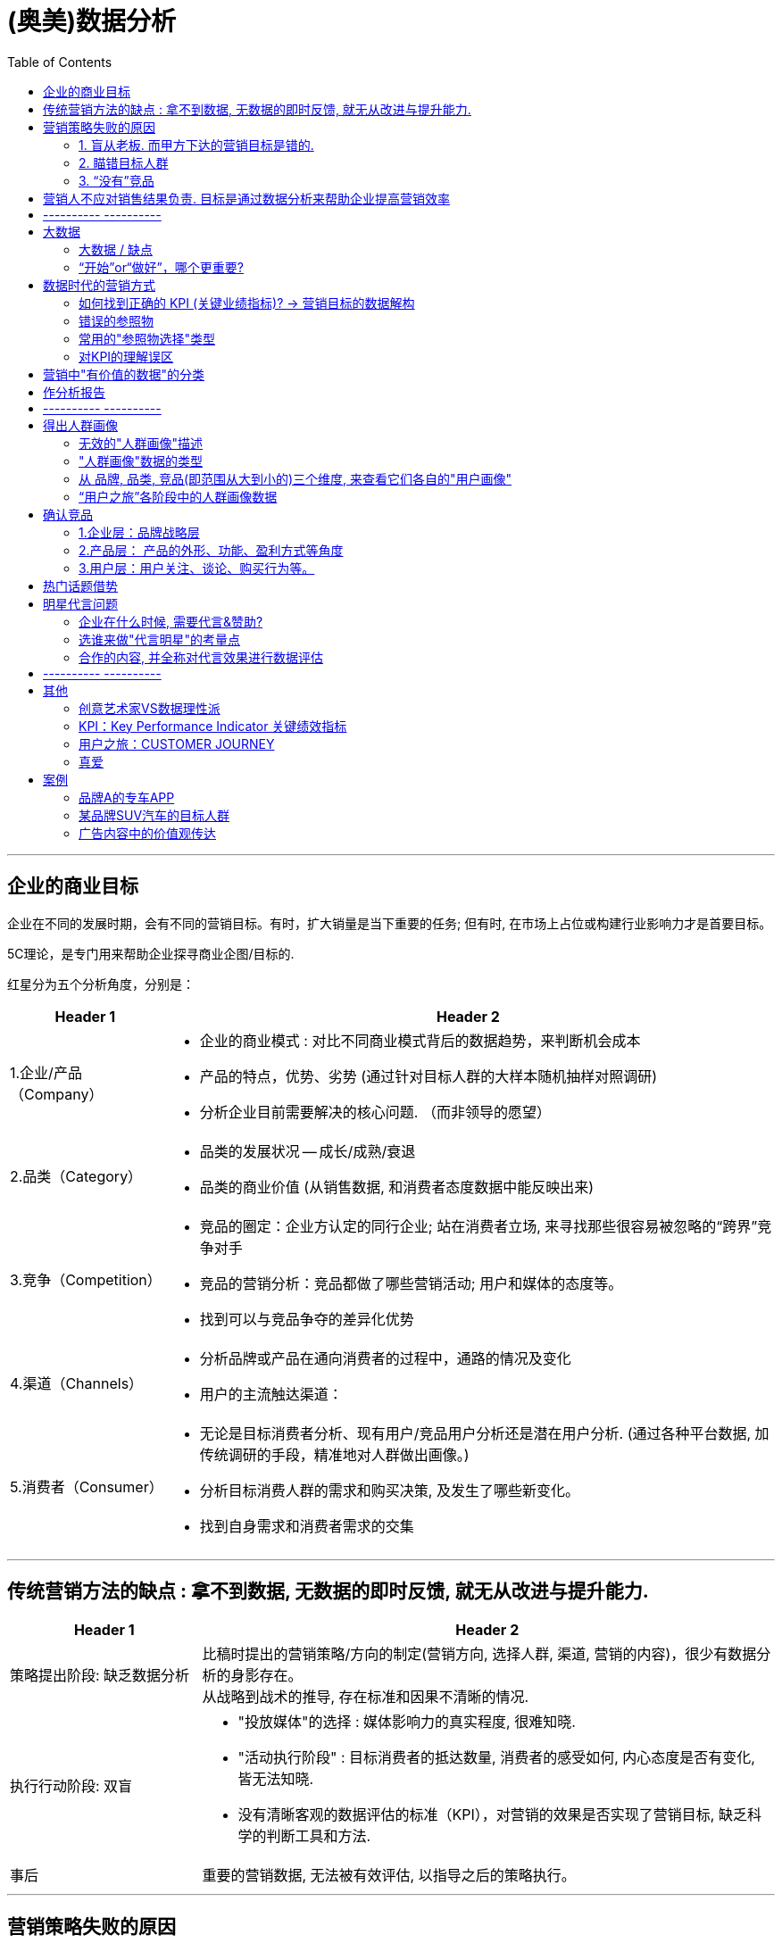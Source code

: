 
= (奥美)数据分析
:toc:

---

== 企业的商业目标

企业在不同的发展时期，会有不同的营销目标。有时，扩大销量是当下重要的任务; 但有时, 在市场上占位或构建行业影响力才是首要目标。

5C理论，是专门用来帮助企业探寻商业企图/目标的.

红星分为五个分析角度，分别是：

[cols="1,4a"]
|===
|Header 1 |Header 2

|1.企业/产品（Company）
|- 企业的商业模式 : 对比不同商业模式背后的数据趋势，来判断机会成本
- 产品的特点，优势、劣势 (通过针对目标人群的大样本随机抽样对照调研)
- 分析企业目前需要解决的核心问题. （而非领导的愿望）

|2.品类（Category）
|- 品类的发展状况 -- 成长/成熟/衰退
- 品类的商业价值 (从销售数据, 和消费者态度数据中能反映出来)


|3.竞争（Competition）
|- 竞品的圈定：企业方认定的同行企业;
站在消费者立场, 来寻找那些很容易被忽略的“跨界”竞争对手
- 竞品的营销分析：竞品都做了哪些营销活动; 用户和媒体的态度等。
- 找到可以与竞品争夺的差异化优势

|4.渠道（Channels）
|- 分析品牌或产品在通向消费者的过程中，通路的情况及变化 +
- 用户的主流触达渠道：


|5.消费者（Consumer）
|- 无论是目标消费者分析、现有用户/竞品用户分析还是潜在用户分析. (通过各种平台数据, 加传统调研的手段，精准地对人群做出画像。)
- 分析目标消费人群的需求和购买决策, 及发生了哪些新变化。
- 找到自身需求和消费者需求的交集

|===






---


== 传统营销方法的缺点 : 拿不到数据, 无数据的即时反馈, 就无从改进与提升能力.

[cols="1,3a"]
|===
|Header 1 |Header 2

|策略提出阶段: 缺乏数据分析
|
比稿时提出的营销策略/方向的制定(营销方向, 选择人群, 渠道, 营销的内容)，很少有数据分析的身影存在。 +
从战略到战术的推导, 存在标准和因果不清晰的情况.

|执行行动阶段: 双盲
|- "投放媒体"的选择 : 媒体影响力的真实程度, 很难知晓.
- "活动执行阶段" : 目标消费者的抵达数量, 消费者的感受如何, 内心态度是否有变化, 皆无法知晓.
- 没有清晰客观的数据评估的标准（KPI），对营销的效果是否实现了营销目标, 缺乏科学的判断工具和方法.

|事后
|重要的营销数据, 无法被有效评估, 以指导之后的策略执行。

|===

---


== 营销策略失败的原因

==== 1. 盲从老板.  而甲方下达的营销目标是错的.

老板们下达的营销目标其实经常不对。

心理学中有一副图片 <一只青蛙和一匹马>。图片到底画了什么？站在甲方老板的角度看到的那只“青蛙”; 而在消费者眼中看，也许根本不是青蛙，而是“马”。

为什么很多甲方老板觉得“完美”的推广计划，消费者却根本不买账呢？因为后者其实看不到甲方想表达的内容，只能站在自己的角度理解，而理解的结果往往是——并不觉得你说的内容有吸引力。

**因此，买卖双方视角的"交集部分"(C=A∩B)才是大家都有兴趣的. **虽然站在交集C的视角下，照片究竟在说什么，答案可能既不是青蛙也不是马，但这**个答案却能够保证双赢。**

在营销问题上，满足客户的一切要求，并不是专业分析师的表现。

客户无法明确正确的营销目标/问题是正常的，所以帮助其明确是我们的责任。

对于分析, 不要先入为主地预设答案. 坦然积极地面对“出错”。如果对待数据的态度主观武断，个人的时间精力，其实都花在了没有意义的分析上。个人也不会成长。



---

==== 2. 瞄错目标人群

更多的情况是，企业的目标受众人群是“小”. "精准"比"覆盖面广"更重要。

很多人之所以认为“目标人群”越多越好，是这么想的：目标人口数量越多，可以“买我东西”的人就越多。但这种推论遗漏了一个逻辑：虽然买东西的人数上升了，但每个人可以买的商品种类, 上升得更快。



[cols="1,5a"]
|===
|圈子越小的有利点 |Header 2

|营销费用浪费得越少.
|- 如果针对全国人做推广，营销费用再多，花起来也如同在一片汪洋大海中撒了一把“鱼食”。一把鱼食怎么可能捕获整个大海的鱼群呢？

- 对于新品牌来说更是如此。人们面对新品牌, 新产品, 会先观望一阵子。如果想反复影响他们，以便提升好感，企业却发现自己已经没有钱了。因为一开始盘子铺得太大，导致营销费用后继无力。

- 如果只针对一个特定的人群做定向推广。人数虽少，但同样的钱却可以反复影响他们。推广费的"投入产出"的有效性更高。

|更容易量身定做
|在当前这个追求个性和差异化的时代，“每一个人都适用的产品”的命运，往往是“每一个人都不想用”，因为觉得与己无关。只有那些“专门为某一类人设计的产品”，才会产生归属感和忠诚度。

|更容易精准来找营销渠道
|如果企业的目标消费人群是全部国人，要如何选择传播渠道呢？相当广泛! 但企业的营销费用是有限的.
|===

---

==== 3. “没有”竞品

竞品分析的目的，是为了找到最“正确”的方法, 去同最“正确”的竞争对手, 争抢目标消费人群。(先在茫茫人海中, 找对敌人, 再来打击敌人)


---

== 营销人不应对销售结果负责. 目标是通过数据分析来帮助企业提高营销效率

既然营销的终极指向都是为了销售，为何这么多年来，公关人却从不用为销售负责呢？

因为:


[cols="1,5a"]
|===
|原因 |Header 2

|购买流程的规律上
|品牌的建立实在是一个太漫长的过程。而在影响力和销量之间，并非一个简单粗暴的因果关系，尤其对于耐用消费品(购买次数少，消费者决策慎重。如家具、汽车等) 来说更是如此。

**消费者购买某产品, 必定要通过"用户之旅"的全过程.  好的推广只是条件之一，并且它只位于决策链的最前端。因此，让负责最前端内容推广的公关人, 直接承诺最后一个环节的销售，这是不公平的**, 并强人所难.

|甲方原因
|如果营销人应该对最终的销量负责，那么需要一个前提条件 —— 大权独揽. 即, “决定最终销量”的所有重要环节, 都应该由营销人负责。很明显, 营销人手里拿不到这个权力. 甲方也不会给. 否则让产品设计团队情何以堪，让销售渠道团队情何以堪，让甲方的市场及公关团队情何以堪？这些团队做的事, 同样能影响最终销量。

|消费者一方原因
|有时消费者不购买产品, 并不是推广的问题，而是其他原因: 比如, 支付系统出错不成功; 缺货等.
|===

*让生态链中的一分子(营销人)为全部结果(最终销售额)买单，合理吗?!*


---

==  ---------- ----------



---


== 大数据

Big Data is like Teenage Sex： +
Everyone talks about it， +
Nobody really knows how to do it， +
Everyone thinks everyone else is doing it， +
So everyone claims they are doing it...

大数据就像十几岁少年眼中的性行为， +
每个人都在谈论它，但没人真正知道怎么做。 +
每个人都以为除了自己之外每个人都在使用它， +
所以每个人都装作自己很了解它……

---


==== 大数据 / 缺点

- 能帮助制作方了解用户的过往内容偏好。*但是用户曾经喜欢, 不代表未来也会喜欢*, 人们未来的口味太难预估。

- *数据无法完全代替创意.* 一部电视剧的走红，关乎导演、演员，有创意有深度的故事, 与讲述故事的手法，但市场本身充满了偶然性，并非数据能够算出。

- **数据是死的，通过数据得出什么洞见要靠人。**同样的数据，不同的人可能会得出完全不同的结论。数据背后的价值能否被挖掘，以及能挖掘出多少，有很大的不确定性。

- 大数据**非常不擅长还原用户的态度**. 只能通过问卷调查来直接询问用户的态度.
.. 假设目标人群是在A台看到推广信息后，跳转至B平台下单. 用户的内心发生了怎样的转变？背后的购买选择是如何下的？流失的人为什么流失？两个平台的用户，之间有什么不同…… 很多对营销效果重要的信息, 依然不得而知。
.. 有几乎半数的答题者并没有选择我们提供的选项，而是手动填写了一个原因：专车不能开发票.

因此, 大数据和传统的问卷调研, 不是替代关系，而是相互补充关系。

---

==== “开始”or“做好”，哪个更重要?

1.不用完全准备好，先开始

**由于营销环境一直在持续不停地向前发展变化, 因此想要"理论做到完美才能开始实操”是非常不现实的事，因为环境总在变。**不管三七二十一先开始做，然后不断地通过效果反馈, 来优化数据营销的理论和算法，追求向最优无限趋近，才是最有效的做法。

2.小发现也有价值

奥美公关数据部刚刚成立的时候，说是一个部门，其实只有我一个人。我开始整理和分析市面上的热门营销事件，然后做成研究报告. 现在再回顾几年前做的报告，会觉得分析得太浅，使用的分析工具和算法也太过初级。
但在大的洞见产生之前，必然要先经历很多很多个小的洞见。况且，小洞见也有价值。

社交平台的日常运维是一件慢工出细活的工程，效果的发生都不会是一蹴而就的。每周的报告虽然做得很大部头，但提出的建议通常都非常的“鸡零狗碎”。

---

== 数据时代的营销方式

Holmes Report 2016年全球传播报告 : 在营销领域的四大技能是 : 1.策略,  2.数据分析, 3.沟通, 4.文案。

用户之旅的各个环节中, 越来越多的数据可以被获取和分析。


image:img_readBook/奥美数据分析_01.png[]


[cols="1,2a"]
|===
|Header 1 |Header 2

|确定营销方向阶段
|- 营销人将客户的商业目标, “翻译”成更科学的营销目标，双方达成共识.
- 将营销目标, 进行数据解构, 将营销目标拆解为可被有效评估的数据维度。 (变成 KPI 参数)
- 进行目标消费人群的调研，圈定合理的消费人群, 并进行数据画像.
- 再制订营销计划

|制订营销策略阶段
|- 为了事后能有对比判断和评估, 要收集和整理定制化的参照数据. 参照数据是指相关的行业数据、营销平台数据, 及竞争对手的数据，以避免未来企业只能自己同自己的数据作比较，而无法获知在行业中的地位变化。
- 如果不存在行业通用评估标准, 就自己跟自己比, 跟对手比.
- 根据参照参数, 来优化KPI


|营销执行阶段
|- 数据监测 : 品牌数据、产品数据、活动数据、舆情数据.
- 观察数据在“用户之旅”过程中是如何流动的，并针对表现不佳的数据深入挖掘背后的原因。
- 通过实时数据的反馈，对效果不佳的投放行为进行止损，对下一阶段的营销内容、推广方式等, 给出优化建议，甚至对整体的投放人群、投放平台、投放节奏, 和营销费用的分配等, 进行合理的优化，甚至是营销计划, 以提高营销效率。整个模式会成为一个闭环.


|事后复盘
|- KPI评估结果
- 营销推广过程中发现的问题和建议
- 为下一个阶段的营销方向, 提出准确的建议。
- 随着数据的不断累积和优化，营销人将越来越熟悉这个品牌/产品，不再是一个单纯的执行方，而逐渐变成了甲方的合作伙伴。

|===

---

==== 如何找到正确的 KPI (关键业绩指标)? -> 营销目标的数据解构

目标的达成, 由达成"关键业绩指标"来证明。KPI必须事先同客户达成共识.

案例 : 营销目标: 提升“ZTV”在粉丝中的公信力。

[cols ="1,4a"]
|===
|步骤 |Header 2

|确定定义
|- 什么叫公信力？
- “ZTV”客户自己希望展现的公信力是什么样子的？

|分解
|- 在哪个平台上来测量? 在该平台上(比如微博)的高公信力，呈现怎样的特点？
- 每个社交平台都有个性化特点，这意味着它们也有各自个性化的数据。
- 哪些数据指标是可以被量化评估的?
- 哪些KPI指标是无法被评估, 但却可以被有效跟踪的？

|
|高公信力，比如可以拆解为：

1. 内容本身 +
- 内容曝光量
- 转发数量
- 转发层级
- 内容在平台上的生存时长
- 对内容中的价值观, 网民的支持态度
2. 粉丝面 +
- 新增粉丝的质量
- 粉丝中是业内著名的高公信力账号的, 有多少?
- 调研粉丝心中最有公信力的微博账号，账号的无提示提及率
3. 圈层影响力 +
- 账号与多少业内高公信力账号彼此关注, 并且经常互动.
- 账号参与了多少社会热点话题的讨论，输出了观点，并被认可.
- 有多少社会热点话题是由“ZTV”率先引发的.

|===

---

==== 错误的参照物

在美国和西班牙交战期间，美国海军的征兵广告是 : 美国海军的死亡率是9‰，而同时期纽约居民的死亡率是16‰，因此“来参军吧，参军更安全！"

显然, 这是错误的对比. 9‰和16‰这两个数据并不存
在可对比性：当兵人都是年轻小伙，死亡形式一般只是战死。纽约居民却是各个年龄层和身份的人都有, 死亡原因也多种多样(疾病, 非命, 自杀, 寿终等)

所有, 寻找参照物进行对比, 必须遵守条件:

[cols="1,4a"]
|===
|Header 1 |Header 2

|人群样本的组成一致
|- 针对小学生的调研数据, 就不能同针对年轻白领的数据来对比；
- 某品牌19-24岁的用户数据, 就不能同竞品的16-22岁用户数据相比。

|数据来源一致
|- 微博平台的数据趋势, 不能跟百度平台的趋势对比

|时间区间一致
|- 某品牌的"年度"曝光量, 不能同竞品的"季度"曝光量对比

|计算方法一致
|- 某品牌500万预算下的活动曝光，不能同竞品3000万预算下的活动曝光对比；
- 某品牌的活动页面的PV（Page View 页面浏览量或点击量. 用户每1次对网站中的每个网页访问均被记录1次。用户对同一页面的多次访问，访问量累计）, 不能同竞品活动页面的UV（Unique visitor 独立访客, 即访问您网站的一台电脑客户端为一个访客）对比
|===

---

==== 常用的"参照物选择"类型

[cols="2a,3a"]
|===
|参照物 |Header 2

|- 企业历史数据
|

|- 核心竞品数据
|

|- 同一推广平台上、同一类型内容的某个数据指标的"均数"
|如, 某企业在豆瓣上做同城活动，可以以同行业其他品牌, 在豆瓣上做同城活动的相关数据的"均数", 作为参照物.

|- 基于同一个活动的相关品牌数据
|如, 在同一个赞助项目中，将其他同级别赞助品牌的相关数据, 作为参照物。

|===

---

==== 对KPI的理解误区


[cols ="1,3a"]
|===
|误区 |真相

|误区: 所有的营销目标都应该是可被准确测量和指标化的。并且，KPI是非常具体的数字，如35%，而不能是“10%～30%”。
|- 一个新领域在诞生伊始，是没有参照标准的。只有前人做过，后人才能根据前人的历史数据找到相对标准。
.. 某一些商业目标，在项目开始时，是难以制定一个准确的数据目标的。例如, 当一个新行业刚开始出现时，企业的商业目标是“教育市场，令大家接受这个新事物，并使用我的产品/服务”。但是，这样的一个目标，要做到怎样的数据才算实现了呢？是10%的中国人听说过这个品类？还是10万人使用了我的产品/服务？
.. 电动汽车刚刚问世的时候，特斯拉要怎么设定KPI？这个市场的教育周期、环境的成熟程度、价格的接受度、用户的心理变化……太多的变量，没人可以做出一个精确的评估标准。更不要提参照物的问题了。

- 就算不是新兴领域，很多指标也无法提前预设。
.. 提升粉丝好感度。但是好感度要提升百分之几才算合格？

因此, 有时将KPI的数字设为一个区间, 而不是一个具体的数字，反而更加科学。

|误区：KPI设定好后就不能变。 +
并认为, 如果不这样做,  岂不是只要营销做得不好，改改KPI就完了吗？
|- 正是因为KPI只不过是提前"主观预设"的目标，因此在之后的真正执行过程中，常常需要逐步调整方向的。(摸着石头过河, 根据问题反馈来调整路线)
- 粉丝好感度的提高, 还表现在了其他的行动上。这种情况，在面对新市场、新平台、新项目、新目标的时候会更加频繁地出现。

|误区：认为只要设定的KPI达到了，任务就完成了，营销工作就做好了。
| - 陷入“为了数据而数据” 中，反而忘了初心应该是实现营销的目标。
- 为了达成曝光的KPI，账号每天发布了30条内容。曝光总量是上去了，但其实内容和口碑却越做越差了。

|===

---

== 营销中"有价值的数据"的分类

分为三类：商业数据、广告数据、舆情数据。

[cols="1,3a"]
|===
|Header 1 |Header 2

|商业数据 (由企业直接触发)
|所有同销售相关的数据.

- 官网, 天猫店等的销售数据, 购买人群数据
- 行业、竞品的相关销售数据, 及购买人群数据。

|广告数据 (由企业直接触发)
|- 所有软硬广告的数据，如电商平台内部广告、搜索引擎广告、传统媒体广告、自媒体广告、线下媒体广告等.
- 相应投放人群的数据

|舆情数据 / 消费者的反馈 (由营销行为间接触发)
|- 产生&促发"传播行为"的数据.
- 相关社会热点数据
- 各平台上的声量数据. 讨论人群的数据。
|===

事实上, 日常接触最多的数据, 既不是大数据, 也不是调研数据，而只是一些碎片化的数据，它们最多也只能称为“大量的数据”。其中还有很多假数据(数据造假).


---


== 作分析报告

- 要清楚你做这个报告的目的是什么. 为什么要汇报这个，目的是什么？想得到什么样的资源支持？是为了展示阶段性的工作成果，还是为了讨论具体问题？

- 报告必须有有价值的见解产生。

- 如果只凭本能和天分随意说话，是很难避免逻辑错误的。有价值的观点背后一定经过大量的、系统的信息处理，单纯的简单信息罗列, 不可能成就一名优秀的演讲者。


---

==  ---------- ----------

---

== 得出人群画像

==== 无效的"人群画像"描述

1.拍脑门型

这种画像主要出自企业负责人基于自身产品特点和市场状况的“直觉判断”。
特点是：简单粗暴，一行说完。 +
如, 男性，中国一线城市，20—25岁，月收入2000—5000元。

2.类型二：人物传记型

通常操作方法是这样的：找十几个到几十个典型目标用户，一对一的做采访，详细了解对方的年龄、性别、爱好等等信息，然后从这些人中，找出几个典型中的典型，详细地对他们的生活做一个白描。

3.类型三：“事无巨细”型

花重金请教第三方的专业人士，先尽量全面地收集数据信息，并分了很多维度.

image:img_readBook/奥美数据分析_02.png[]

最后做出的人群画像报告甚至超过了100页PPT。所以叫“事无巨细”型。但是，
面对这样复杂的一个报告，企业依然会一筹莫展：然后呢？我应该怎么做？

"人群画像"的目的, 必须为品牌找到正确的目标人群，并了解正确影响人群的方式方法。

---

==== "人群画像"数据的类型

[cols="1,4a"]
|===
|Header 1 |Header 2

|元数据（属性数据）
| - 是指可以定义人群数据的数据.
- 比如：性别、年龄、地域分布、婚姻状况、学历、所在行业、职业角色、职位层级、收入水平、住房情况、购车情况等。
- 元数据的特点是：稳定度强，不改变或改变缓慢

|行为数据
|- 指特定人群可被记录的"行为痕迹"数据.
- 比如：媒体接触行为、页面停留时间、社交行为、打车行为、购买行为、收藏行为、社交账号关注行为、APP下载行为、健身频次、用餐行为、作息状况、观影行为、特定行为的完成度、特定行为的频次等。

|态度数据
|- 指特定人群对特定现象或品牌的态度、人群自身的消费态度、价值观、人生观、事业观等数据.
- 比如购买动机、商品满意度、品牌识别度、品牌忠诚度、口味偏好、交友观念、压力状况、话题偏好、兴趣爱好、消费观念、价值观、事业观、世界观等。
- "态度数据"能帮助营销人更好地理解"行为数据"背后的产生心理原因。
- 态度和行为常常不会同时发生，而是有一个不可控的延时。
- *众多效果不好的“人群画像”，背后有着一个普遍的共性 -- 对“态度数据”的重视不够。* 态度数据常常被混乱地摆放在很多不同的数据分类中，没有被区别对待和重点分析。但事实上，态度数据才是帮助营销人做判断的重要数据。

|===

---

==== 从 品牌, 品类, 竞品(即范围从大到小的)三个维度, 来查看它们各自的"用户画像"

image:img_readBook/奥美数据分析_03.png[]

[cols="1,5a"]
|===
|Header 1 |用户画像

|品牌
|

|品类
|

|竞品
|- 没有使用我产品的人们在用谁的产品？
- 竞品的用户是什么样的？
- 为什么选择这个产品而不是我的产品？
- 对比"品牌用户"及"竞品用户"的态度数据，探寻中间的差别和背后的原因。更重要的是，找寻如何能将竞品用户, 转化为自己品牌用户的机会点。
|===

---

==== “用户之旅”各阶段中的人群画像数据

image:img_readBook/奥美数据分析_04.png[]

具体的做法是，对于品牌、品类、竞品这三个维度，分别做一个15个维度的数据分类.

"元数据"和"行为数据"只是在识别人群; 只有"态度数据"能够解释背后的动机，了解大家的需求和不满。

综合三套“用户之旅”，我们就可以做出一个严谨和有洞见的人群画像了。

按照这个方法做事，以前那种直接将工作扔给第三方数据分析机构的甩手掌柜式的日子, 就不会再有了。你需要亲自劳心劳力地去分析和挑选数据维度，然后同数据公司一起进行数据的收集、整理和分析工作。


---

== 确认竞品

"寻找竞品"的方法: 从以下三个层面进行系统的分类

image:img_readBook/奥美数据分析_05.png[]

==== 1.企业层：品牌战略层

---

==== 2.产品层： 产品的外形、功能、盈利方式等角度

- 查找同产品x在产品单价、技术功能、月成交量等维度, 在同一个数据区间的其他品牌产品, 这样一经处理后，竞品的列表一下就被缩小了很多。

image:img_readBook/奥美数据分析_06.png[]



- 然后，在这个列表的基础上，进一步分析电商平台搜索引擎的关键词的搜索指数、点击指数、成交指数（分别指关键词的搜索量、点击量，及由搜索带来的成交量，并分别进行指数化处理）等数据，进一步缩小列表。

---

==== 3.用户层：用户关注、谈论、购买行为等。

1.用户搜索的数据 : 用户搜索行为高关联度产品.

image:img_readBook/奥美数据分析_07.png[]

上图是, 某国外的牙膏品牌计划进军中国市场, 该品牌购买了百度搜索半年内同牙膏相关的关键词.

- （关联度越高距离越近）。从相对距离看，可以将牙膏行业主要划分为三大阵营，即实线圈及圈内的牙膏品牌。
- 实线圈里出现的牙膏品牌词，因为相关度最高，各为彼此的核心竞品。
- 还有一些品牌（灰色）散落在三大阵营之外，这些品牌并没有高搜索关联度的竞品。
- *我们能一目了然地看出牙膏市场的阵营、用户对不同品牌的关注点，及不同品牌主要能解决的功能问题。同一个阵营中的品牌一般都擅长解决同样的功能问题。* 因此，对于该国外品牌来说，*从功能出发，可以直接从图中找到未来会遭遇的竞争对手。*
- 在右下角的虚线圈, 有一个被用户经常搜索的需求——防治口腔疾病，*这个需求的周围并没有品牌出现。* 即——防治口腔疾病是用户非常希望用牙膏解决的疾病之一，但是目前并没有品牌在这个问题上解决的很好。

2.用户在"社交平台"上, 对品牌讨论的数据.

其中有两个重要维度, 能帮助企业寻找竞品:

- (1) "用户谈论声量"相似的产品 : 在某一个时间区
间内，总体声量在同一个数量区间的产品。

- (2) "品牌社交平台影响力"相似的产品. +
不同的社交平台由于特点不同，影响力的表现形式也不同，因此评估标准也不同. +
**在同一套评估标准下，**营销人在特定的社交平台上，为目标品牌/产品找到影响力相似的竞品。 +
比如, 微博是 : 账号的整体声量、粉丝规模、互动质量、活跃度、活跃粉丝率等。 +
豆瓣则是: 内容的质量、深度，以及用户的匹配度等。

3.用户在"电商平台"上, 留下的数据.

- 即: 1.用户对产品的评论数据, 2.产品的评分数据, 3.用户流失数据.

- “用户流失数据”是另一个有效找寻竞品的渠道。当数据量足够大，用户流失的方向就是“竞品”。


---


== 热门话题借势

- 目的 : 借势热门话题，来展现自己品牌的特质. 如今越来越多的品牌走出了自身品类的“一亩三
分地”，热闹地参与进很多看似与己无关的话题中。

- 借势：企业及时地抓住广受关注的社会新闻、事件以及人物的明星效应等，结合企业或产品在传播上欲达到之目的而展开的一系列相关活动。


- 通过数据帮助企业找到跨界的热门话题，主要关键点有以下几个：
.. 第一，挖掘目标人群的"话题类型"偏好；
.. 第二，根据话题类型偏好，实时监测相关的"社会热门话题"；
.. 第三，结合品牌/产品特点, 及热门话题的内容，进行内容创作和推广。
.. 总之, *即: 目标消费者喜欢什么话题, 我商家就利用什么话题.*

---

== 明星代言问题

====  企业在什么时候, 需要代言&赞助?

1. 一个新品牌"建立伊始"，或者品牌急需快速建立起市场知名度，提升影响力，并在目标消费人群中建立正确的形象。

2. 当企业需要"战略转型"，或者开辟了新的产品线（品类），于是需要针对全新的人群进行营销时。 +
.. 2003年，中国移动推出主打年轻人的动感地带（M-Zone），就选择了周杰伦代言。“我的地盘，听我的”广告语如同为周杰伦量身定做一般。

3. 企业需要大举拓展业务的地域版图，比如开拓海外市场。签下一名在目标市场有高影响力的明星.

.. 可口可乐公司连续多年赞助奥运会。
赞助这类国际化热门赛事，虽然付出的资金多，但却可以迅速拓展品牌的地域影响力，令广大的国外消费人群迅速了解该品牌。如果计算赞助赛事的“千人到达成本”或“千人到达率”，会发现比起企业直接在国外设置多个分公司来按部就地做推广，投入产出比要合适多了。不少企业就是通过赞助国际化赛事来“走出国门”的.


4. 特别普遍的情况是——为了促进销售. +
为什么比起耐用消费类品牌，快消类品牌更喜欢请明星做代言，或进行赞助? 因为快消品的单价低廉，消费者购买时不会如耐用消费品一样慎重的对比和选择，就看哪个品牌有印象就购买(“冲动型”购买). (耐用品更愿意用实力派明星代言).

5. 战略目的.
.. 梅赛德斯奔驰与中国国家大剧院达成战略合作伙伴关系，其品牌不但持续出现在国家大剧院的场馆里、票根处、院刊杂志等处，还成为国家大剧院的专用接待用车。场馆虽然是固定的，但是每天进出的人群却常换常新，并且都是爱听剧、看剧，具备一定消费实力的中高端消费人群。 +
在这些常规的诉求背后，奔驰其实还有更重要的目的，*这次赞助，是一次针对其竞品宝马的防御性的占位行为。 由于针对高端人士的优秀宣传阵地十分有限，如果奔驰不赞助，其竞争对手宝马就一定会赞助。虽然国家大剧院, 对奔驰的自身的边际效应并不高，但却对宝马的边际效应非常高。所以奔驰一定要"卡位".*


---

==== 选谁来做"代言明星"的考量点

- 企业的目标消费人群, 和明星能影响的人群(粉丝), 是不是同一群人? +
.. 有的老板会因为自己钟爱某个明星，就选他。这样选出来的明星，对于品牌的意义，真的跟随机掷骰子差不多。

- 明星自身带有的风险(不要广告主没吃着鱼, 还惹得一身腥) : 需要针对该明星跟代言有关的历史声量进行分析。例如：探查明星是否代言过同类竞品、明星历史代言的效果如何、是否曾有负面代言事件产生等等。

- 必须做目标代言人的声量分析，看一看受众在提起这个明星时, 高关联度的词或者态度是什么? +
.. 任静和付笛声代言的女性卫生产品多年, 他们再去代言牛奶, 就会造成“每次喝这个牛奶的时候，都感觉怪怪的。因为常常会想起他们代言的那支卫生产品洗洗更健康的广告……”


- 一些企业喜欢从明星身上找关联度。比如如果给一个十分轻薄的笔记本电脑找代言人，就去找那些身材非常瘦的纸片明星。但有时候, 这些关联除了企业自己知道外，便没有人知道了。消费者通过短短的电视广告或平面广告，根本无从知道企业背后那些弯弯绕的想法。

---

==== 合作的内容, 并全称对代言效果进行数据评估

传统的“3+2策略”: 包括三项内容：拍广告片、出席新闻发布会及拍摄平面广告（如果合约谈得好，还会增加一些额外的合作，比如发布一定数量的微博等），代言合同一般是两年一签。故此叫作“3+2”。

但这传统的方式已经落伍了.

什么样的合作模式，选择什么样的触达渠道, 才能最大化的发挥明星的影响力？这需要通过数据分析来判断。

1.前期 : 制定科学的KPI计划。即，明确哪些数据达到什么标准，才能证明目标实现了。 +
*很多企业在设置KPI的时候，十分随意，导致KPI与其营销目标的关联度很差.  这样就算是KPI被实现了，这些数字是否可以支持最初的目标，却未可知。KPI成了一个摆设，最重要的营销目标却常被忘记。*

2.中期: 根据监测的结果，实时调整内容策略(甚至营销方向)。优化提高营销成本的ROI(投资回报率).

案例:

品牌A(科技类)，赞助了某地方台的一档音乐类真人秀节目。本来的计划是，通过借势节目的强大影响力，先解决新品知名度的问题。但该综艺节目遭遇负口碑. 影响力大大低于预期，负面声量也会影响到该新品。我们决定，之前做的计划需全部推翻.

既然影响力范围缩小，那么我们就这一小范围人群加大力度，提高营销比重. 以对同一群人多次影响为重。我们就把推广的重点变成了：深度深。放弃之前对“品牌A赞助该节目”的宣传方向，*转而重点宣传品牌A新产品的“核心功能强大”；寻找节目中同新的传播重点“核心功能强大”高关联度的节目热点，我们将内容的宣传重点调整成了——强大的内心。*

**“强大的内心”是品牌A新产品“核心功能强大”的拟人化表达。**也是该赞助节目当时用户黏性高的主要原因——很多参赛的选手虽然其貌不扬，身居社会底层，多次被周围人轻视，是名不见经传的小人物。但大家之所以还在不断追求梦想，是因为有一颗“强大的内心”。

我们用数据**挖掘出了大众心中公认的具有“强大内心”的几个参赛种子选手。然后结合新品特征和每一个选手的性格和故事，重新设计以“强大内心”为主题的推广海报。**

并寻找相关的社会热点，重新借势.

为了引发大家对于这个话题的参与热情，**我们跨界找到很多同期跟“强大内心”有关的社会性热门话题。**例如：在影视领域，当时的热播电视剧《甄嬛传》的主人公具备“强大的内心”；在体育圈，当时热播的篮球赛的当红球星科比也具备“强大的内心”；在动漫圈，当时的热播动漫剧《名侦探柯南》的主人公也具备“强大的内心”……

关于推广平台：将主要针对微博平台的原计划调整为以微博平台为主，豆瓣、腾讯、人人网等多个平台联动；为了激发大家的讨论热情，我们在文艺青年聚集的豆瓣平台，针对豆友们专门增加了征集“强大内心”主题海报的活动。大量来自豆友们的优质原创海报进入到了我们的内容库。这些内容，在授权后又进入了微博等人群聚集的社交平台，触发了更广泛的影响力。

在过程中，我们原先的想法很简单：帮助品牌A尽量避免受到节目负面的影响，争取不要让两千万赞助费亏得太狠。

3.后期

[cols="1,3a"]
|===
|Header 1 |Header 2

|看过程 : 先不考虑品牌的是否实现了独特推广目标，先仅来评估该营销活动的数据表现.
|- 评估方向包括：项目影响力、用户参与状况、目标人群到达率、品牌回想度等。
.. 项目（关联）影响力：品牌在代言&赞助活动中, 被关联曝光的情况。
.. 目标人群的（关联）到达率 = 广告想要的目标人群 / 所有被传播到的对象人数
.. 用户参与状况：包括关注情况、搜索情况、互动情况、参与时长、传播层级等。
.. 品牌回想度（无提示）：让受众回忆赞助品牌。
+
通过上述数据，营销人就可以进一步计算出 +
CPM(Cost Per Mille 千人成本) 、 +
CPA(Cost Per Action 每行动成本, A可以是注册、互动、下载、下单、购买等) 、 +
CPC(Cost Per Click 点击成本，每产生一次点击所花费的成本) 等数字， +
并与选出的参照数据作比较，得出代言&赞助这一部分的评估结果。

- 不要拿赞助项目(比如整个综艺节目)的整体数据, 都算作对品牌A赞助的提升的成绩。应该只计算品牌A自己被展示或提及的数据。

- 在选择参照标准时，可以根据具体的需求选择以下方向： +
1.同行业/竞品, 类似项目的普遍表现； +
2.所在的推广平台上, 类似项目的普遍表现； +
3.同一个赞助项目/明星合作中的, 其他品牌的普遍表现。



|看结果: 根据品牌预先设定的商业目标和量体KPI的指标，来评估目标的达成状况。
|- 评估方向主要包括以下几个方向:
.. 人群"匹配度"评估 : 比较品牌/产品的新增人群中, 来自于明星代言&赞助项目的人群数量和比例，判断新增人群, 同企业的目标受众人群的匹配程度。

.. 目标内容"接受状况"评估: 评估品牌/产品在推广过程中的核心内容, 被目标受众的认知和接受状况如何。这里既包括品牌希望用户接受的新特质、新形象、新个性，也包括产品希望用户了解的核心功能或特点等。 +
除目标受众的内容接受状况外，还需评估信息接受源是来自明星代言&赞助的比例。

.. 目标人群"行为"评估: 评估目标受众在代言&赞助前后, 针对该品牌/产品会有哪些行为上的改变，包括关注、声援、推荐、购买等。

.. 目标人群"态度"评估: 评估目标受众在代言&赞助前后, 对品牌/产品的认知状况及好感度的改变情况，判断品牌与受众情感关系建立的程度。

.. KPI中的其他关键数据也要做评估。

*市场的竞争格局也可能发生变化，很多新的问题会应运而生。当代言&赞助项目完毕，其实并非一个项目的结束，而更是一个新的时期的开始。* +
往往，在大手笔的代言&赞助结束后，企业的品牌/产品状况会发生很大程度的变化，消费的主体人群发生了变化，品牌/产品在人群中的知名度、好感度、忠诚度等也都大不一样。

|===












---

==  ---------- ----------


---

== 其他

==== 创意艺术家VS数据理性派

- 数据部解决的，是“yes or no”的问题；创意部解决的，则是“good or better”的问题。

- 幸运的是，评估一个分析师的工作时，不是用审美观(一千个人心中有一千个哈姆雷特)，而是用逻辑性和成败论。


---


==== KPI：Key Performance Indicator 关键绩效指标

是通过对营销"投放"及"产出"的关键参数, 进行设置、取样计算、分析，来衡量效果的一种目标式量化管理指标. +
即, 把企业的营销战略, 目标分解为可操作的工作目标。

KPI法使用“二八原理”。即 80%的工作任务, 是由20%的关键行为完成的。因此，必须抓住这20%的关键行为.

因此, 所谓的绩效考核，一定放在关键绩效指标上，考核工作一定要围绕关键绩效指标展开。

---

==== 用户之旅：CUSTOMER JOURNEY

也叫CUSTOMER JOURNEY MAP（CJM），是非常经典的营销工具. 用来还原用户从知晓产品/服务到使用、分享的整个过程。即, 用户从知道品牌A, 到真正购买之间，隔着多个步骤。

用户之旅全环节


|===
|知晓 -> |兴趣 ->  |研究 -> |购买 -> |分享

|寻找曝光量大的媒体进行投放
|针对人群的痛点, 进行内容营销
|寻找优质的垂直类和专业类的媒体，追求文章的质量度和互动性，同时给出大量的优惠福利，以促进大家试用
|对意向人群进行一对一定向突破
|通过营销内容和活动的引导，鼓励大家分享
|===

水平高的软文, 不写假话，只呈现片面的信息或
从逻辑上来进行误导。



---

==== 真爱

真爱就像鬼魂，人们都在谈论它，却从来没人见过它。

---


== 案例

==== 品牌A的专车APP

[cols="1a,1a"]
|===
|数据 |表明

|- 通过移动端打车的消费人群, 主要集中在一线城市。
|- 企业的营销费用有限，不应承担在二线水平以下的城市做产品的市场教育工作，而应该在已经教育过的市场来寻找商业机会。因此，将目标人群锁定在一线城市。

|- 一线城市, 当时大部分移动端用户, 主要是使dd打车。
- 其中打出租车而非专车的人占比很高，且这群人中, 大部分并未体会过专车服务。
- 即使在专车领域, 品牌A的市场份额依然不占优势.
- 专车用户未使用过品牌A的原因：没听说过。
|- 教育一个“体验过专车优质服务的用户”安装一个可以提供“更好服务”的专车APP, 比教育一个“没有用过专车的出租车用户”安装一个专车APP, 成本更低。(避开了)

|- 专车用户选择“专车”而非“出租车”出行的主要理由，是服务好和接单快.
- 而品牌A，正是在服务好和接单快上两点孜孜以求，数据上也证实，同经常使用其他专车品牌的用户相比，经常使用品牌A的用户忠诚度更高。
|- 因此, 品牌A的的主要竞争对手，不应该是dd打车，而应该是专车服务提供商。虽然，当下的专车用户数要少于出租车用户数。但对于品牌A来说，这个“小”圈子也足够大了，而且也更精准。

|===




---

==== 某品牌SUV汽车的目标人群

根据数据调研, 搜索美弗H9 SUV 的关联词竞品, 发现:

[cols="1a,1a"]
|===
|数据 |表明

|- 排行最高的前五名全部是美弗系的产品.
- 美弗H9的价格区间在23-30万，是美弗系列产品中是较贵的一款；和前五种美弗的高关联度车型的价格，相差贵近三倍.
|为什么消费者会把价格相差悬殊的车型, 放在一起作为竞品比较权衡? 这只能说明 :

- 消费者还不识货,  还没有认识到h9的价值, 所以把它和低档货归为一类. h9被消费者明珠暗投.
- 在大众心中，认为美弗品牌的产品都是低价的
- 与H9的高关联度搜索相关词里, 排名靠前的都是低价的美弗车型，这恰恰说明搜索H9的人希望购买的是低价的美孚车型.

|- 其他国产品牌, 价格均在10万左右，远低于H9；
- 国外品牌价钱均高于H9，并且高于30万。但是从性价比来看低于H9。
|- 受众心里有着“国产SUV便宜”和“国外SUV贵”的传统观念。
|===

那么, 目标消费人群, 就不应该是心中有着根深蒂固的“美弗品牌应该便宜”的观念的人了. (避开了)


---

==== 广告内容中的价值观传达

....
“你只闻到我的香水，却没看到我的汗水；
你有你的规则，我有我的选择；
你否定我的现在，我决定我的未来；
你嘲笑我一无所有，不配去爱，我可怜你总是等待；
你可以轻视我们的年轻，我们会证明这是谁的时代。
梦想，是注定孤独的旅行，路上少不了质疑和嘲笑。
但，那又怎样？
哪怕遍体鳞伤，也要活得漂亮。
我是陈欧，我为自己代言。”
....

- 广告画面，其传递的人物"属性、行为、态度", 全部都符合80后外地女青年在一二线城市的真实状况.

- 态度上, 切中了80后外地女青年心中的情感共鸣点——反抗。将其产品的功能利益点同消费者的产品诉求、情感痛点、价值观诉求完美地融合在了一起。让受众感同身受，觉得就是“在说我自己的故事”。

---












